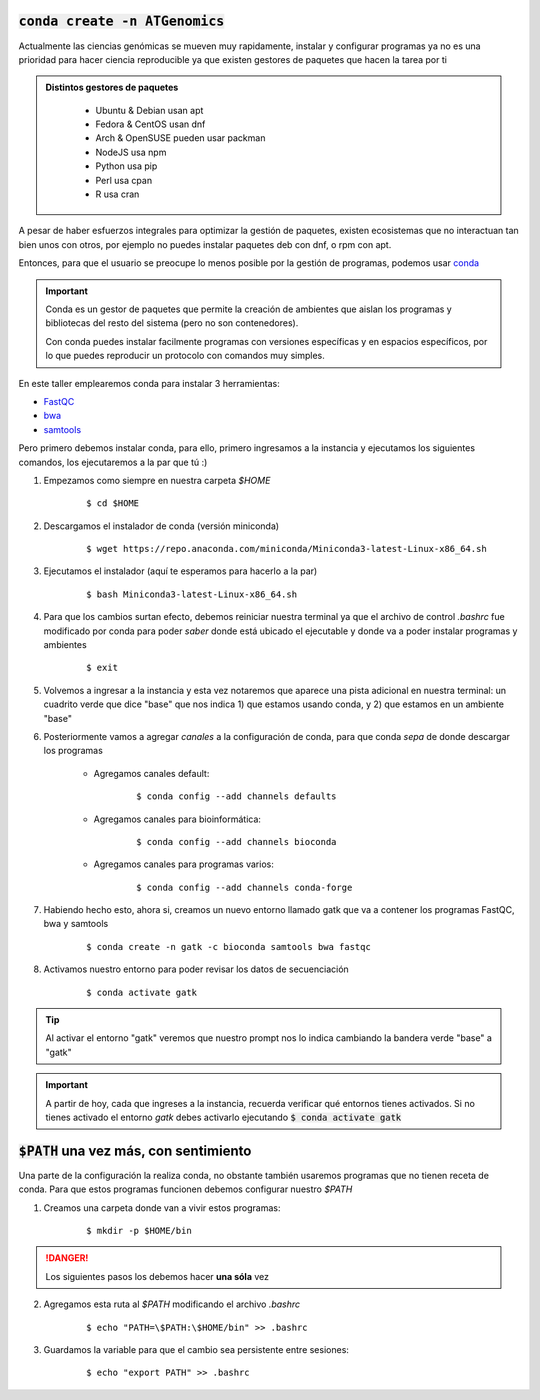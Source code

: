 :code:`conda create -n ATGenomics`
----------------------------------

Actualmente las ciencias genómicas se mueven muy rapidamente, instalar y configurar programas ya no es una prioridad para hacer ciencia reproducible ya que existen gestores de paquetes que hacen la tarea por ti

.. admonition:: Distintos gestores de paquetes
	:class: toggle

		* Ubuntu & Debian usan apt
		* Fedora & CentOS usan dnf
		* Arch & OpenSUSE pueden usar packman
		* NodeJS usa npm
		* Python usa pip
		* Perl usa cpan
		* R usa cran

A pesar de haber esfuerzos integrales para optimizar la gestión de paquetes, existen ecosistemas que no interactuan tan bien unos con otros, por ejemplo no puedes instalar paquetes deb con dnf, o rpm con apt.

Entonces, para que el usuario se preocupe lo menos posible por la gestión de programas, podemos usar `conda <https://docs.conda.io/en/latest/miniconda.html>`_

.. important::

	Conda es un gestor de paquetes que permite la creación de ambientes que aislan los programas y bibliotecas del resto del sistema (pero no son contenedores).

	Con conda puedes instalar facilmente programas con versiones específicas y en espacios específicos, por lo que puedes reproducir un protocolo con comandos muy simples.

En este taller emplearemos conda para instalar 3 herramientas:

* `FastQC <https://www.bioinformatics.babraham.ac.uk/projects/fastqc>`_
* `bwa <https://github.com/lh3/bwa>`_
* `samtools <https://github.com/samtools/samtools>`_

Pero primero debemos instalar conda, para ello, primero ingresamos a la instancia y ejecutamos los siguientes comandos, los ejecutaremos a la par que tú :)

1. Empezamos como siempre en nuestra carpeta `$HOME`

	::

		$ cd $HOME

2. Descargamos el instalador de conda	(versión miniconda)

	::

		$ wget https://repo.anaconda.com/miniconda/Miniconda3-latest-Linux-x86_64.sh

3. Ejecutamos el instalador (aquí te esperamos para hacerlo a la par)

	::

		$ bash Miniconda3-latest-Linux-x86_64.sh

4. Para que los cambios surtan efecto, debemos reiniciar nuestra terminal ya que el archivo de control `.bashrc` fue modificado por conda para poder *saber* donde está ubicado el ejecutable y donde va a poder instalar programas y ambientes

	::

		$ exit

5. Volvemos a ingresar a la instancia y esta vez notaremos que aparece una pista adicional en nuestra terminal: un cuadrito verde que dice "base" que nos indica 1) que estamos usando conda, y 2) que estamos en un ambiente "base"


6. Posteriormente vamos a agregar *canales* a la configuración de conda, para que conda *sepa* de donde descargar los programas

	* Agregamos canales default:

		::

			$ conda config --add channels defaults

	* Agregamos canales para bioinformática:

		::

			$ conda config --add channels bioconda

	* Agregamos canales para programas varios:

		::

			$ conda config --add channels conda-forge

7. Habiendo hecho esto, ahora si, creamos un nuevo entorno llamado gatk que va a contener los programas FastQC, bwa y samtools

	::

		$ conda create -n gatk -c bioconda samtools bwa fastqc

8. Activamos nuestro entorno para poder revisar los datos de secuenciación

	::

		$ conda activate gatk

.. tip::

	Al activar el entorno "gatk" veremos que nuestro prompt nos lo indica cambiando la bandera verde "base" a "gatk"

.. important::

	A partir de hoy, cada que ingreses a la instancia, recuerda verificar qué entornos tienes activados. Si no tienes activado el entorno `gatk` debes activarlo ejecutando :code:`$ conda activate gatk`

:code:`$PATH` una vez más, con sentimiento
------------------------------------------

Una parte de la configuración la realiza conda, no obstante también usaremos programas que no tienen receta de conda. Para que estos programas funcionen debemos configurar nuestro `$PATH`

1. Creamos una carpeta donde van a vivir estos programas:

	::

		$ mkdir -p $HOME/bin

.. danger::

	Los siguientes pasos los debemos hacer **una sóla** vez

2. Agregamos esta ruta al `$PATH` modificando el archivo `.bashrc`

	::

		$ echo "PATH=\$PATH:\$HOME/bin" >> .bashrc

3. Guardamos la variable para que el cambio sea persistente entre sesiones:

	::

		$ echo "export PATH" >> .bashrc
